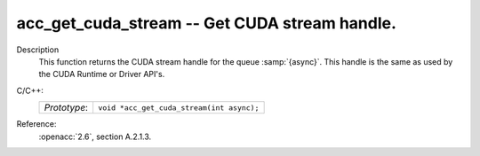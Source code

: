 ..
  Copyright 1988-2022 Free Software Foundation, Inc.
  This is part of the GCC manual.
  For copying conditions, see the copyright.rst file.

.. _acc_get_cuda_stream:

acc_get_cuda_stream -- Get CUDA stream handle.
**********************************************

Description
  This function returns the CUDA stream handle for the queue :samp:`{async}`.
  This handle is the same as used by the CUDA Runtime or Driver API's.

C/C++:
  .. list-table::

     * - *Prototype*:
       - ``void *acc_get_cuda_stream(int async);``

Reference:
  :openacc:`2.6`, section
  A.2.1.3.